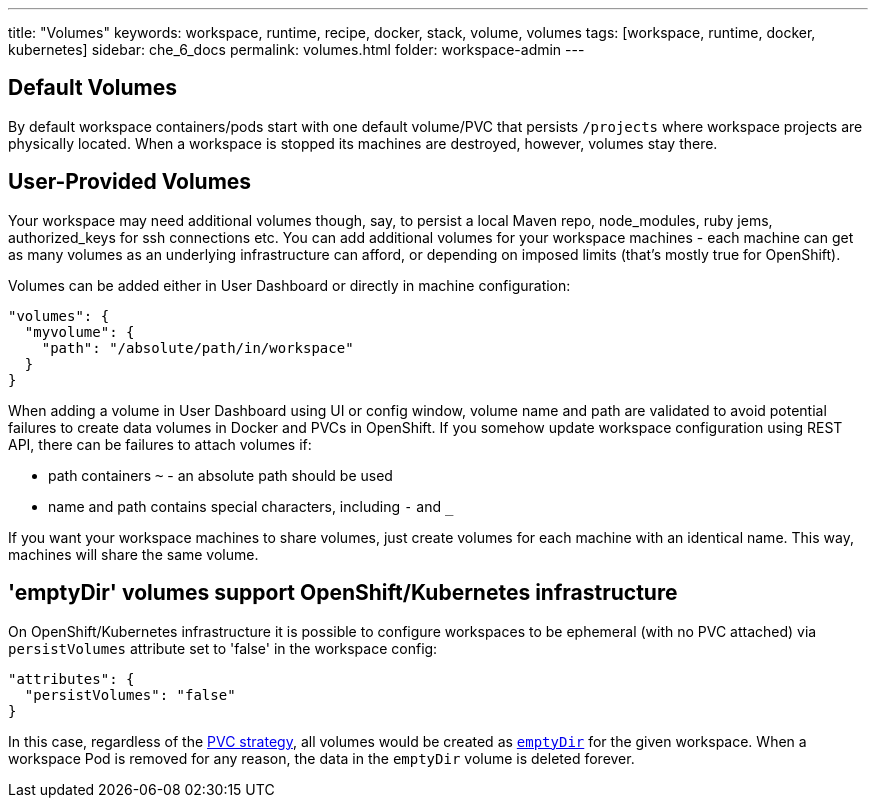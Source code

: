 ---
title: "Volumes"
keywords: workspace, runtime, recipe, docker, stack, volume, volumes
tags: [workspace, runtime, docker, kubernetes]
sidebar: che_6_docs
permalink: volumes.html
folder: workspace-admin
---


[id="default-volumes"]
== Default Volumes

By default workspace containers/pods start with one default volume/PVC that persists `/projects` where workspace projects are physically located. When a workspace is stopped its machines are destroyed, however, volumes stay there.

[id="user-provided-volumes"]
== User-Provided Volumes

Your workspace may need additional volumes though, say, to persist a local Maven repo, node_modules, ruby jems, authorized_keys for ssh connections etc. You can add additional volumes for your workspace machines - each machine can get as many volumes as an underlying infrastructure can afford, or depending on imposed limits (that’s mostly true for OpenShift).

Volumes can be added either in User Dashboard or directly in machine configuration:

[source,json]
----
"volumes": {
  "myvolume": {
    "path": "/absolute/path/in/workspace"
  }
}
----

When adding a volume in User Dashboard using UI or config window, volume name and path are validated to avoid potential failures to create data volumes in Docker and PVCs in OpenShift. If you somehow update workspace configuration using REST API, there can be failures to attach volumes if:

* path containers `~` - an absolute path should be used
* name and path contains special characters, including `-` and `_`

If you want your workspace machines to share volumes, just create volumes for each machine with an identical name. This way, machines will share the same volume.


[id="empty-dir-volumes"]
== 'emptyDir' volumes support OpenShift/Kubernetes infrastructure

On OpenShift/Kubernetes infrastructure it is possible to configure workspaces to be  ephemeral (with no PVC attached) via `persistVolumes` attribute set to 'false' in the workspace config:

[source,json]
----
"attributes": {
  "persistVolumes": "false"
}
----

In this case, regardless of the link:openshift-admin-guide.html#che-workspaces-storage[PVC strategy], all volumes would be created as https://kubernetes.io/docs/concepts/storage/volumes/#emptydir[`emptyDir`] for the given workspace. When a workspace Pod is removed for any reason, the data in the `emptyDir` volume is deleted forever.
